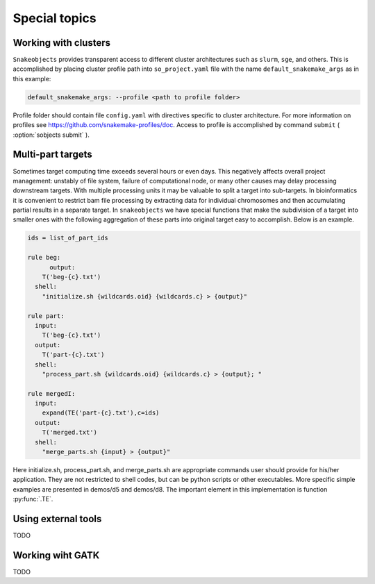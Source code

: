 **************
Special topics
**************

.. _working-with-clusters:

Working with clusters
=====================

``Snakeobjects`` provides transparent access to different cluster architectures
such as ``slurm``, ``sge``, and others. This is accomplished by placing cluster
profile path into ``so_project.yaml`` file with the name
``default_snakemake_args`` as in this example:

.. code-block::

   default_snakemake_args: --profile <path to profile folder>

Profile folder should contain file ``config.yaml`` with directives specific to
cluster architecture. For more information on profiles see
https://github.com/snakemake-profiles/doc.  Access to profile is accomplished
by command ``submit`` ( :option:`sobjects submit` ).

Multi-part targets
==================

Sometimes target computing time exceeds several hours or even days. This
negatively affects overall project management: unstably of file system,
failure of computational node, or many other causes may delay processing
downstream targets. With multiple processing units it may be valuable to split
a target into sub-targets. In bioinformatics it is convenient to restrict bam
file processing by extracting data for individual chromosomes and then
accumulating partial results in a separate target. In ``snakeobjects`` we have
special functions that make the subdivision of a target into smaller ones with
the following aggregation of these parts into original target easy to
accomplish. Below is an example.

.. code-block:: python

    ids = list_of_part_ids

    rule beg:
	  output:
        T('beg-{c}.txt')
      shell:
        "initialize.sh {wildcards.oid} {wildcards.c} > {output}"

    rule part:
      input:
        T('beg-{c}.txt')
      output:
        T('part-{c}.txt')
      shell:
        "process_part.sh {wildcards.oid} {wildcards.c} > {output}; "

    rule mergedI:
      input:
        expand(TE('part-{c}.txt'),c=ids)
      output:
        T('merged.txt')
      shell: 
        "merge_parts.sh {input} > {output}"

Here initialize.sh, process_part.sh, and merge_parts.sh are appropriate
commands user should provide for his/her application. They are not restricted
to shell codes, but can be python scripts or other executables. More specific
simple examples are presented in demos/d5 and demos/d8.  The important element
in this implementation is function :py:func:`.TE`.

Using external tools
====================

TODO

Working wiht GATK
=================

TODO
